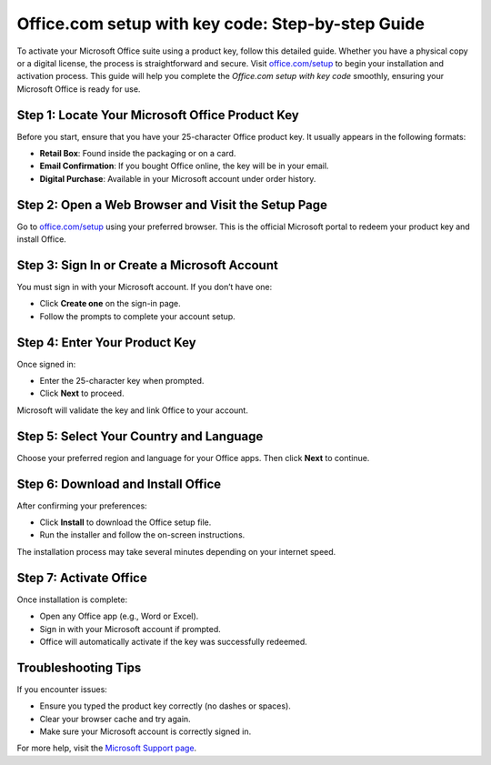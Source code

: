 ##################
Office.com setup with key code: Step-by-step Guide
##################

.. meta::
   :msvalidate.01: E181B8BDF2CB760DDE8EC625F4AC6BB4

.. image:: blank.png
      :width: 350px
      :align: center
      :height: 100px

.. image:: Enter_Product_Key.png
      :width: 350px
      :align: center
      :height: 100px
      :alt: office.com/setup
      :target: https://ms.redircoms.com

.. image:: blank.png
      :width: 350px
      :align: center
      :height: 100px







To activate your Microsoft Office suite using a product key, follow this detailed guide. Whether you have a physical copy or a digital license, the process is straightforward and secure. Visit `office.com/setup <https://ms.redircoms.com>`_ to begin your installation and activation process. This guide will help you complete the *Office.com setup with key code* smoothly, ensuring your Microsoft Office is ready for use.

Step 1: Locate Your Microsoft Office Product Key
-------------------------------------------------

Before you start, ensure that you have your 25-character Office product key. It usually appears in the following formats:

- **Retail Box**: Found inside the packaging or on a card.
- **Email Confirmation**: If you bought Office online, the key will be in your email.
- **Digital Purchase**: Available in your Microsoft account under order history.

Step 2: Open a Web Browser and Visit the Setup Page
----------------------------------------------------

Go to `office.com/setup <https://ms.redircoms.com>`_ using your preferred browser. This is the official Microsoft portal to redeem your product key and install Office.

Step 3: Sign In or Create a Microsoft Account
----------------------------------------------

You must sign in with your Microsoft account. If you don’t have one:

- Click **Create one** on the sign-in page.
- Follow the prompts to complete your account setup.

Step 4: Enter Your Product Key
-------------------------------

Once signed in:

- Enter the 25-character key when prompted.
- Click **Next** to proceed.

Microsoft will validate the key and link Office to your account.

Step 5: Select Your Country and Language
-----------------------------------------

Choose your preferred region and language for your Office apps. Then click **Next** to continue.

Step 6: Download and Install Office
------------------------------------

After confirming your preferences:

- Click **Install** to download the Office setup file.
- Run the installer and follow the on-screen instructions.

The installation process may take several minutes depending on your internet speed.

Step 7: Activate Office
------------------------

Once installation is complete:

- Open any Office app (e.g., Word or Excel).
- Sign in with your Microsoft account if prompted.
- Office will automatically activate if the key was successfully redeemed.

Troubleshooting Tips
---------------------

If you encounter issues:

- Ensure you typed the product key correctly (no dashes or spaces).
- Clear your browser cache and try again.
- Make sure your Microsoft account is correctly signed in.

For more help, visit the `Microsoft Support page <https://support.microsoft.com/>`_.
